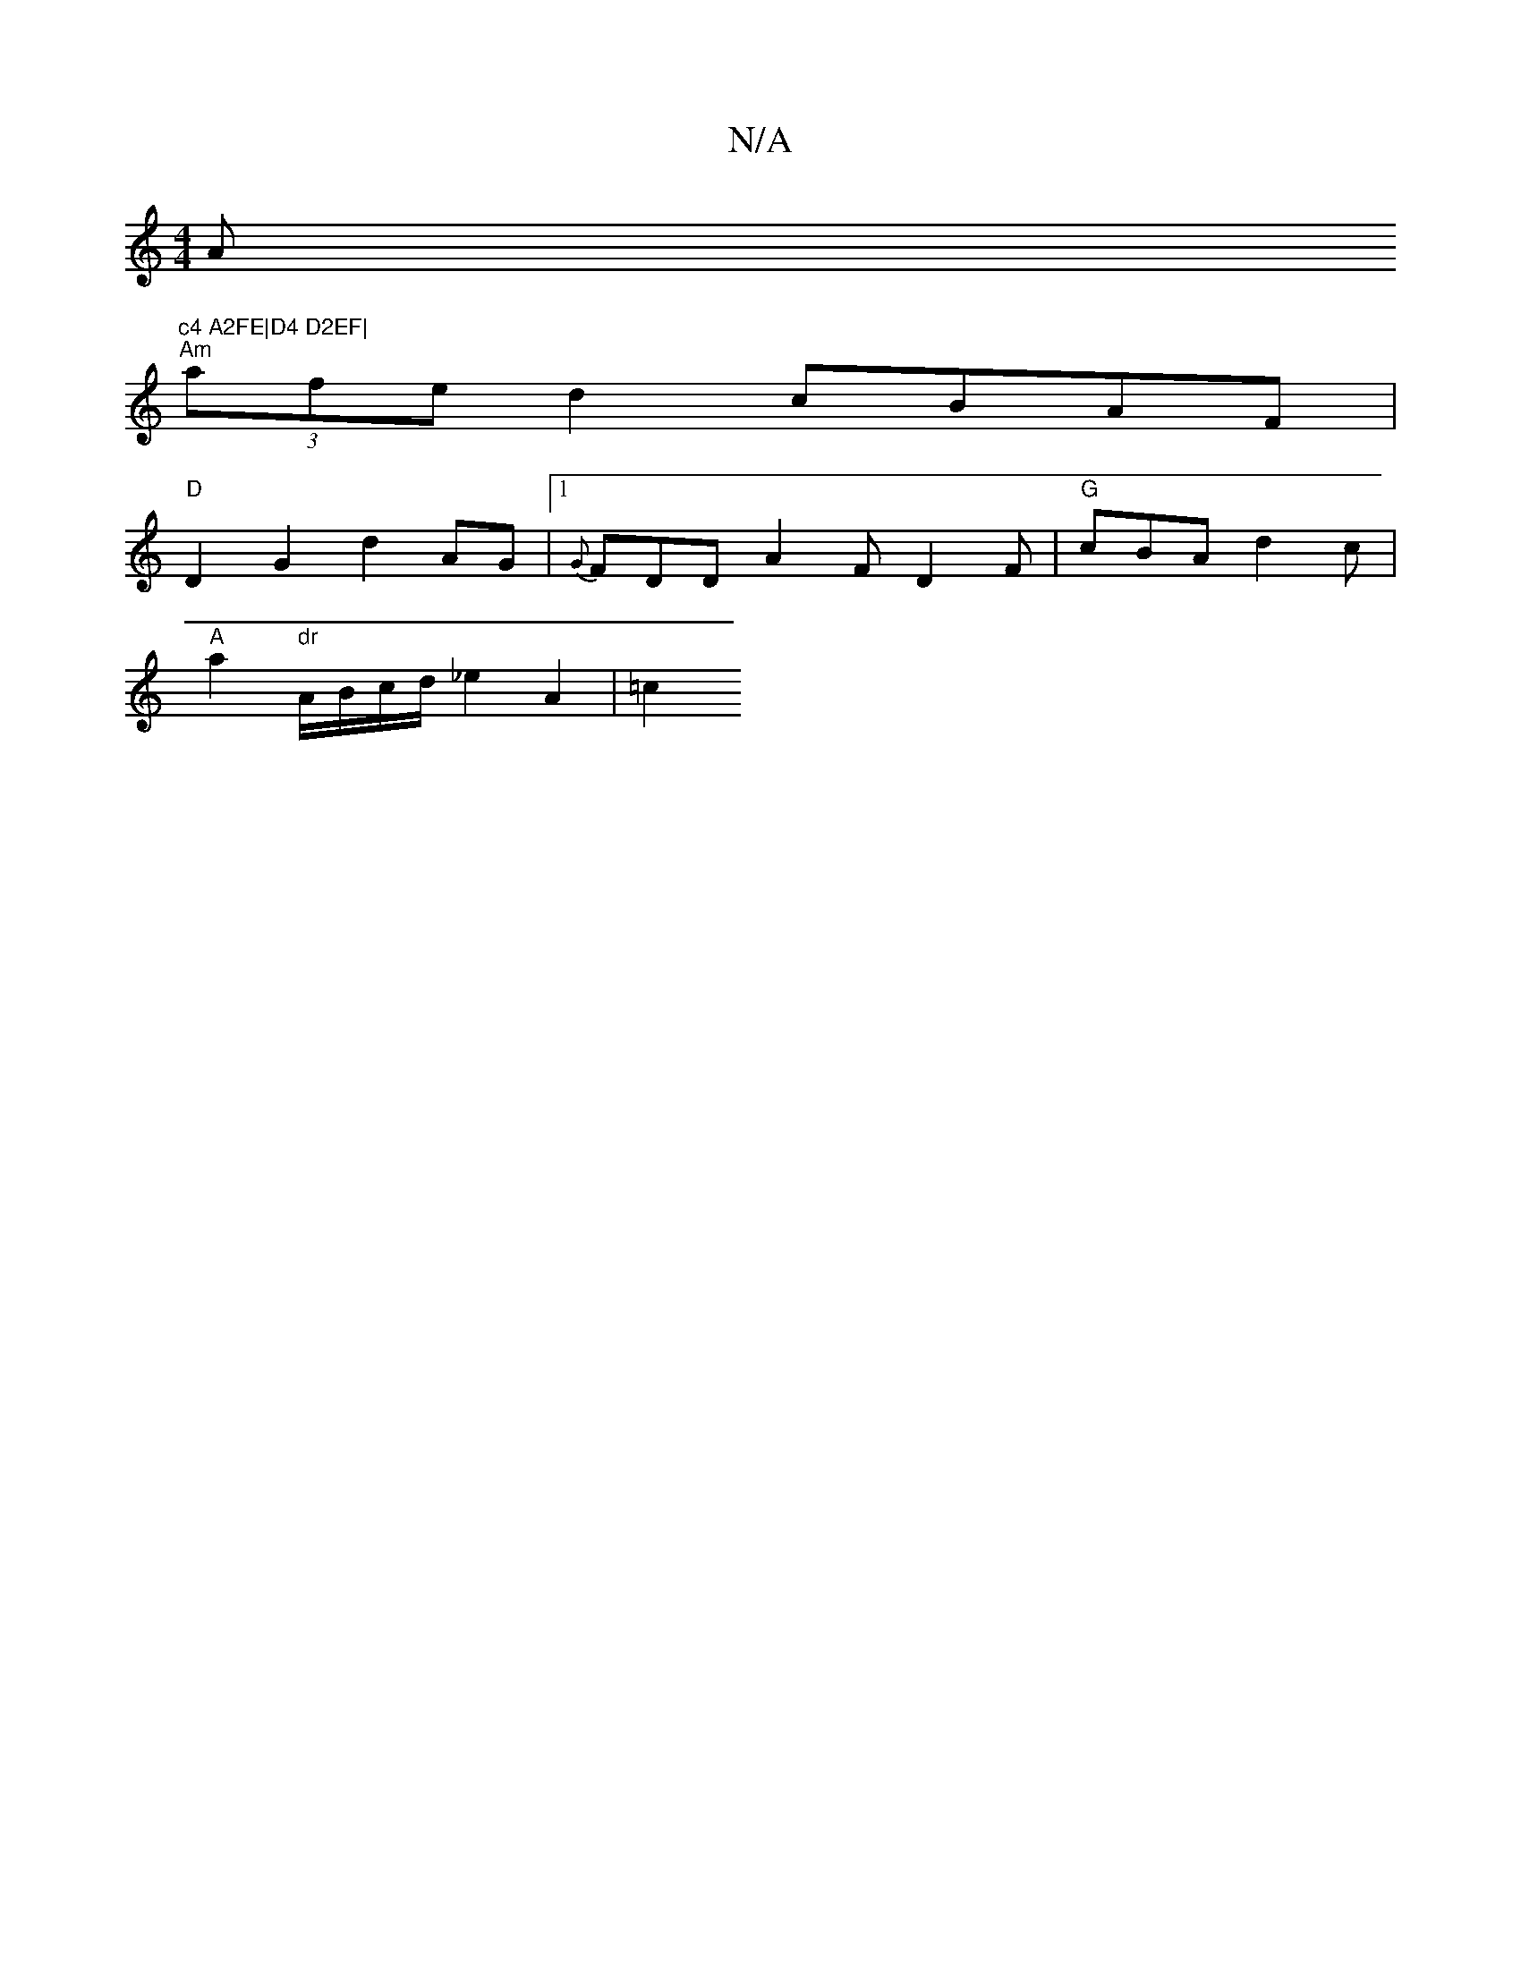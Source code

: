 X:1
T:N/A
M:4/4
R:N/A
K:Cmajor
Am"c4 A2FE|D4 D2EF|
"Am"(3afe d2 cBAF |
"D" D2 G2 d2 AG |1 {G}FDD A2F D2F | "G" cBA d2c |
"A"a2"dr"A/B/c/d/ _e2 A2 | =c2 "M:1 D3/2G1/2) {g}fe [dc]c/2c/2e/2 A3-B | c2f2 e2d2 | c2 c2 A2 d2 | c4 e4 | A3d